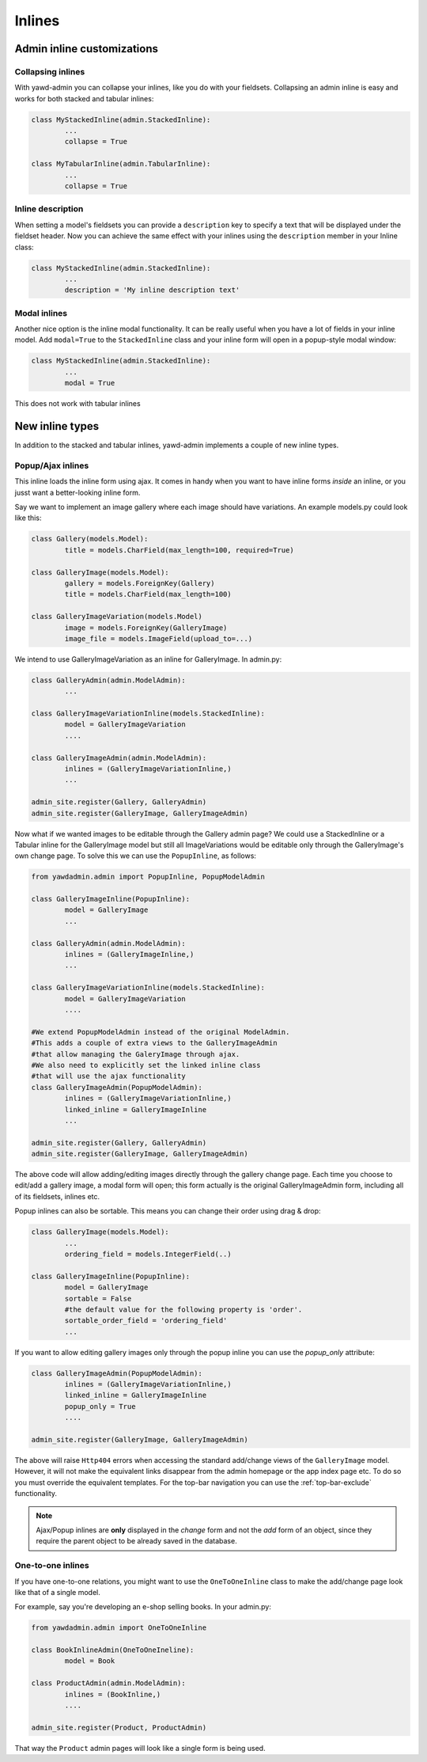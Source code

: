 .. _admin-inlines:


Inlines
=======

Admin inline customizations
+++++++++++++++++++++++++++

Collapsing inlines
------------------

With yawd-admin you can collapse your inlines, like you do with
your fieldsets. Collapsing an admin inline is easy and works for
both stacked and tabular inlines:

.. code-block:: python

	class MyStackedInline(admin.StackedInline):
		...
		collapse = True

	class MyTabularInline(admin.TabularInline):
		...
		collapse = True

Inline description
------------------

When setting a model's fieldsets you can provide a ``description`` key to
specify a text that will be displayed under the fieldset header. Now you can
achieve the same effect with your inlines using the ``description`` member
in your Inline class:

.. code-block:: python

	class MyStackedInline(admin.StackedInline):
		...
		description = 'My inline description text'



Modal inlines
-------------

.. image:: contacts-email-addresses.png
	:align: left

Another nice option is the inline modal functionality. It can
be really useful when you have a lot of fields in your inline model. Add
``modal=True`` to the ``StackedInline`` class and your inline form will
open in a popup-style modal window:

.. code-block:: python

	class MyStackedInline(admin.StackedInline):
		...
		modal = True

This does not work with tabular inlines

.. image:: contacts-email-address.png
	:align: center


New inline types
++++++++++++++++

In addition to the stacked and tabular inlines, yawd-admin implements a couple of
new inline types.


Popup/Ajax inlines
------------------

This inline loads the inline form using ajax. It comes in handy when you want
to have inline forms *inside* an inline, or you jusst want a better-looking
inline form.

Say we want to implement an image gallery where each image should have variations.
An example models.py could look like this:

.. code-block:: python

	class Gallery(models.Model):
		title = models.CharField(max_length=100, required=True)

	class GalleryImage(models.Model):
		gallery = models.ForeignKey(Gallery)
		title = models.CharField(max_length=100)
	
	class GalleryImageVariation(models.Model)
		image = models.ForeignKey(GalleryImage)
		image_file = models.ImageField(upload_to=...)


We intend to use GalleryImageVariation as an inline for GalleryImage. In admin.py:

.. code-block:: python

	class GalleryAdmin(admin.ModelAdmin):
		...

	class GalleryImageVariationInline(models.StackedInline):
		model = GalleryImageVariation
		....

	class GalleryImageAdmin(admin.ModelAdmin):
		inlines = (GalleryImageVariationInline,)
		...
	
	admin_site.register(Gallery, GalleryAdmin)
	admin_site.register(GalleryImage, GalleryImageAdmin)
		

Now what if we wanted images to be editable through the Gallery admin page?
We could use a StackedInline or a Tabular inline for the GalleryImage model
but still all ImageVariations would be editable only through the GalleryImage's own change page.
To solve this we can use the ``PopupInline``, as follows:

.. code-block:: python

	from yawdadmin.admin import PopupInline, PopupModelAdmin
 
	class GalleryImageInline(PopupInline):
		model = GalleryImage
		...

	class GalleryAdmin(admin.ModelAdmin):
		inlines = (GalleryImageInline,)
		...

	class GalleryImageVariationInline(models.StackedInline):
		model = GalleryImageVariation
		....

	#We extend PopupModelAdmin instead of the original ModelAdmin.
	#This adds a couple of extra views to the GalleryImageAdmin
	#that allow managing the GaleryImage through ajax.
	#We also need to explicitly set the linked inline class
	#that will use the ajax functionality
	class GalleryImageAdmin(PopupModelAdmin):
		inlines = (GalleryImageVariationInline,)
		linked_inline = GalleryImageInline
		...
	
	admin_site.register(Gallery, GalleryAdmin)
	admin_site.register(GalleryImage, GalleryImageAdmin)
	
The above code will allow adding/editing images directly through the
gallery change page. Each time you choose to edit/add a gallery image, a modal
form will open; this form actually is the original GalleryImageAdmin form, including
all of its fieldsets, inlines etc.

Popup inlines can also be sortable. This means you can change their order using drag & drop:

.. code-block:: python

	class GalleryImage(models.Model):
		...
		ordering_field = models.IntegerField(..)

	class GalleryImageInline(PopupInline):
		model = GalleryImage
		sortable = False
		#the default value for the following property is 'order'.
		sortable_order_field = 'ordering_field'
		...


If you want to allow editing gallery images only through the popup inline you can use
the `popup_only` attribute:

.. code-block:: python

	
	class GalleryImageAdmin(PopupModelAdmin):
		inlines = (GalleryImageVariationInline,)
		linked_inline = GalleryImageInline
		popup_only = True
		....

	admin_site.register(GalleryImage, GalleryImageAdmin)

The above will raise ``Http404`` errors when accessing the standard add/change views of
the ``GalleryImage`` model. However, it will not make the equivalent links
disappear from the admin homepage or the app index page etc. To do so you must override
the equivalent templates. For the top-bar navigation you can use the :ref:`top-bar-exclude`
functionality.

.. note::

	Ajax/Popup inlines are **only** displayed in the `change` form and not the `add` form
	of an object, since they require the parent object to be already saved in the database.  


One-to-one inlines
------------------

If you have one-to-one relations, you might want to use the ``OneToOneInline`` class to
make the add/change page look like that of a single model.

For example, say you're developing an e-shop selling books. In your admin.py:

.. code-block:: python

	from yawdadmin.admin import OneToOneInline
	
	class BookInlineAdmin(OneToOneIneline):
		model = Book
	
	class ProductAdmin(admin.ModelAdmin):
		inlines = (BookInline,)
		....

	admin_site.register(Product, ProductAdmin)

That way the ``Product`` admin pages will look like a single form is being used.

